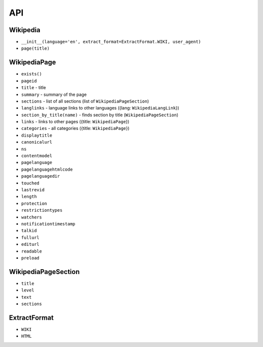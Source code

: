 API
===

Wikipedia
---------
* ``__init__(language='en', extract_format=ExtractFormat.WIKI, user_agent)``
* ``page(title)``

WikipediaPage
-------------
* ``exists()``
* ``pageid``
* ``title`` - title
* ``summary`` - summary of the page
* ``sections`` - list of all sections (list of ``WikipediaPageSection``)
* ``langlinks`` - language links to other languages ({lang: ``WikipediaLangLink``})
* ``section_by_title(name)`` - finds section by title (``WikipediaPageSection``)
* ``links`` - links to other pages ({title: ``WikipediaPage``})
* ``categories`` - all categories ({title: ``WikipediaPage``})
* ``displaytitle``
* ``canonicalurl``
* ``ns``
* ``contentmodel``
* ``pagelanguage``
* ``pagelanguagehtmlcode``
* ``pagelanguagedir``
* ``touched``
* ``lastrevid``
* ``length``
* ``protection``
* ``restrictiontypes``
* ``watchers``
* ``notificationtimestamp``
* ``talkid``
* ``fullurl``
* ``editurl``
* ``readable``
* ``preload``


WikipediaPageSection
--------------------
* ``title``
* ``level``
* ``text``
* ``sections``

ExtractFormat
-------------
* ``WIKI``
* ``HTML``
